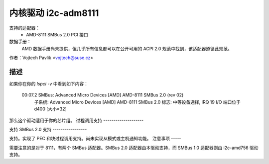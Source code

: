 =========================
内核驱动 i2c-adm8111
=========================

支持的适配器：
    * AMD-8111 SMBus 2.0 PCI 接口

数据手册：
	AMD 数据手册尚未提供，但几乎所有信息都可以在公开可用的 ACPI 2.0 规范中找到，该适配器遵循此规范。
作者：Vojtech Pavlik <vojtech@suse.cz>

描述
-----------

如果你在你的 `lspci -v` 中看到如下内容：

  00:07.2 SMBus: Advanced Micro Devices [AMD] AMD-8111 SMBus 2.0 (rev 02)
          子系统: Advanced Micro Devices [AMD] AMD-8111 SMBus 2.0
          标志: 中等设备选择, IRQ 19
          I/O 端口位于 d400 [大小=32]

那么这个驱动适用于你的芯片组。
过程调用支持
--------------------

支持
SMBus 2.0 支持
-----------------

支持。实现了 PEC 和块过程调用支持。尚未实现从模式或主机通知功能。
注意事项
-----

需要注意的是对于 8111，有两个 SMBus 适配器。SMBus 2.0 适配器由本驱动支持，而 SMBus 1.0 适配器则由 i2c-amd756 驱动支持。
